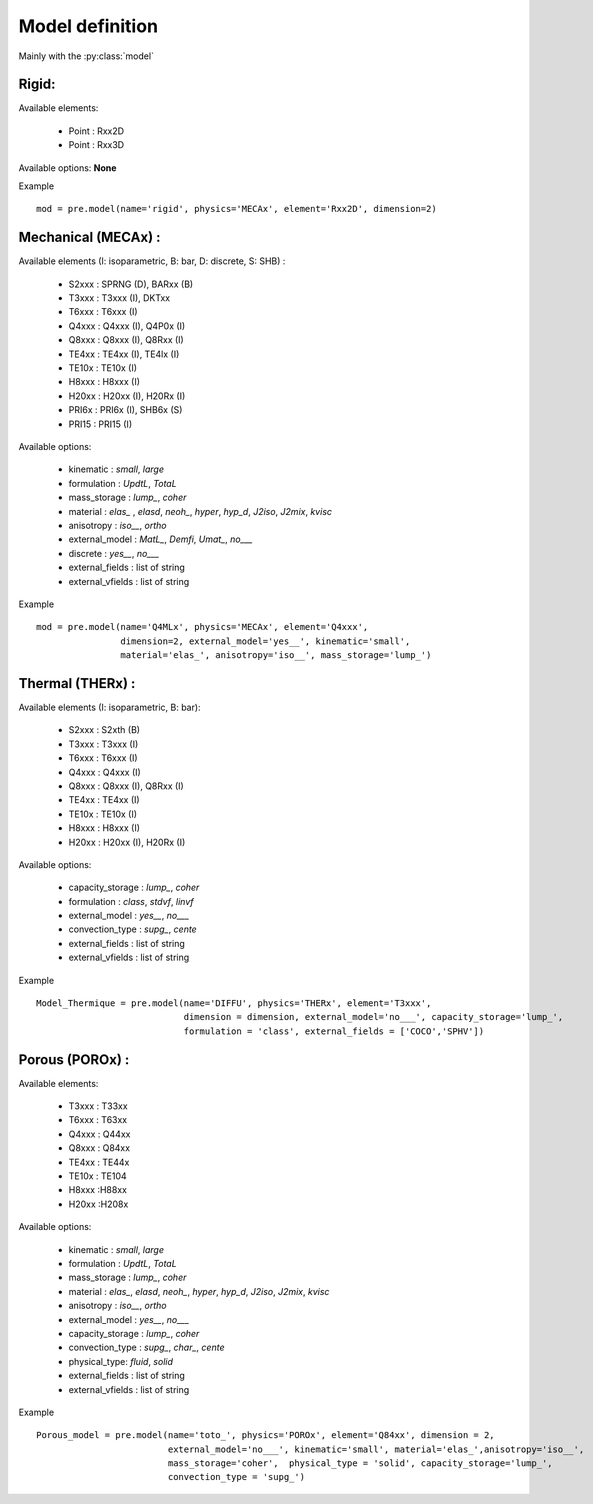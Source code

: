 
.. py:currentmodule:: pylmgc90.pre

Model definition
================

Mainly with the :py:class:`model`

Rigid:
------

Available elements:
  
  * Point : Rxx2D
  * Point : Rxx3D 

Available options: **None**

Example ::

  mod = pre.model(name='rigid', physics='MECAx', element='Rxx2D', dimension=2)



Mechanical (MECAx) :
--------------------

Available elements (I: isoparametric, B: bar, D: discrete, S: SHB) : 

  * S2xxx : SPRNG (D), BARxx (B)
  * T3xxx : T3xxx (I), DKTxx
  * T6xxx : T6xxx (I)
  * Q4xxx : Q4xxx (I), Q4P0x (I)
  * Q8xxx : Q8xxx (I), Q8Rxx (I)
  * TE4xx : TE4xx (I), TE4lx (I)
  * TE10x : TE10x (I)
  * H8xxx : H8xxx (I)
  * H20xx : H20xx (I), H20Rx (I)
  * PRI6x : PRI6x (I), SHB6x (S)
  * PRI15 : PRI15 (I)   

Available options:

 * kinematic : `small`, `large`
 * formulation : `UpdtL`, `TotaL`
 * mass_storage : `\lump_`, `coher`
 * material :  `\elas_` , `elasd`, `\neoh_`, `hyper`, `hyp_d`, `J2iso`, `J2mix`, `kvisc`
 * anisotropy : `\iso__`, `ortho`
 * external_model : `\MatL_`, `\Demfi`, `\Umat_`, `\no___`
 * discrete : `\yes__`, `\no___`
 * external_fields : list of string
 * external_vfields : list of string

Example ::

  mod = pre.model(name='Q4MLx', physics='MECAx', element='Q4xxx',
                  dimension=2, external_model='yes__', kinematic='small',
                  material='elas_', anisotropy='iso__', mass_storage='lump_')

Thermal (THERx) :
-----------------

Available elements (I: isoparametric, B: bar): 

  * S2xxx : S2xth (B)
  * T3xxx : T3xxx (I)
  * T6xxx : T6xxx (I)
  * Q4xxx : Q4xxx (I)
  * Q8xxx : Q8xxx (I), Q8Rxx (I)
  * TE4xx : TE4xx (I)
  * TE10x : TE10x (I)
  * H8xxx : H8xxx (I)
  * H20xx : H20xx (I), H20Rx (I)

 
Available options:

 * capacity_storage : `\lump_`, `coher`
 * formulation : `class`, `stdvf`, `linvf`
 * external_model : `\yes__`, `\no___`
 * convection_type : `\supg_`, `cente`
 * external_fields : list of string
 * external_vfields : list of string

Example ::

 Model_Thermique = pre.model(name='DIFFU', physics='THERx', element='T3xxx', 
                             dimension = dimension, external_model='no___', capacity_storage='lump_',
                             formulation = 'class', external_fields = ['COCO','SPHV'])

Porous (POROx) :
----------------

Available elements: 

  * T3xxx : T33xx
  * T6xxx : T63xx
  * Q4xxx : Q44xx
  * Q8xxx : Q84xx
  * TE4xx : TE44x
  * TE10x : TE104
  * H8xxx :H88xx
  * H20xx :H208x
 
Available options:

 * kinematic : `small`, `large`
 * formulation : `UpdtL`, `TotaL`
 * mass_storage : `\lump_`, `coher`
 * material : `\elas_`, `elasd`, `\neoh_`, `hyper`, `hyp_d`, `J2iso`, `J2mix`, `kvisc`
 * anisotropy : `\iso__`, `ortho`
 * external_model : `\yes__`, `\no___`
 * capacity_storage : `\lump_`, `coher`
 * convection_type  : `\supg_`, `\char_`, `cente`
 * physical_type: `fluid`, `solid`
 * external_fields : list of string
 * external_vfields : list of string

Example ::

 Porous_model = pre.model(name='toto_', physics='POROx', element='Q84xx', dimension = 2, 
                          external_model='no___', kinematic='small', material='elas_',anisotropy='iso__',
                          mass_storage='coher',  physical_type = 'solid', capacity_storage='lump_',
                          convection_type = 'supg_')
